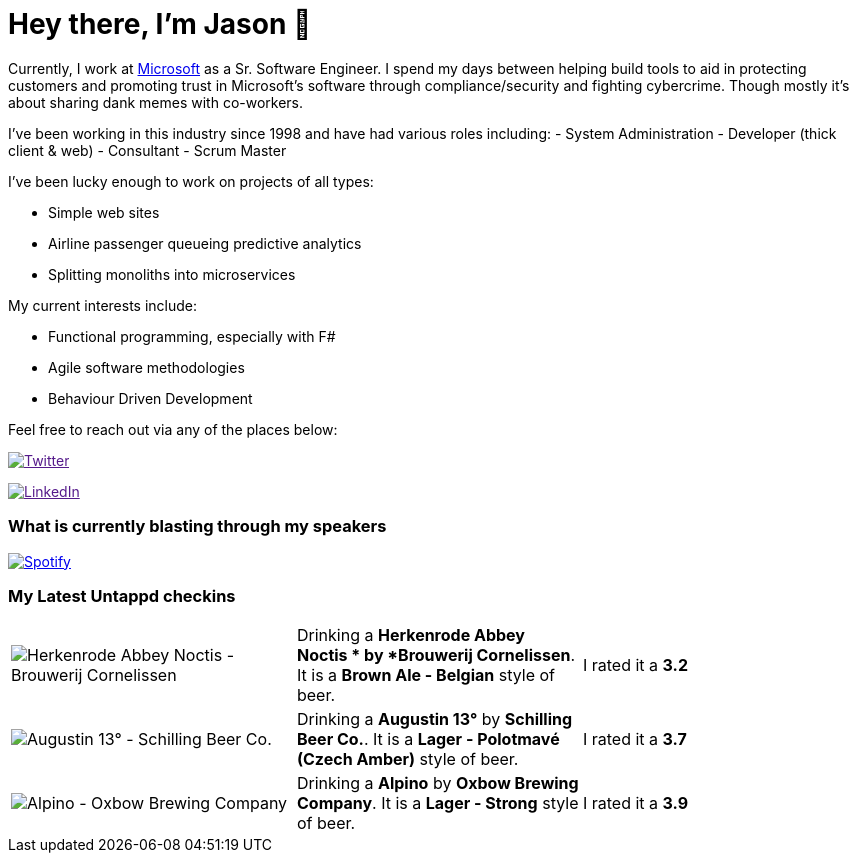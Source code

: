﻿# Hey there, I'm Jason 👋

Currently, I work at https://microsoft.com[Microsoft] as a Sr. Software Engineer. I spend my days between helping build tools to aid in protecting customers and promoting trust in Microsoft's software through compliance/security and fighting cybercrime. Though mostly it's about sharing dank memes with co-workers. 

I've been working in this industry since 1998 and have had various roles including: 
- System Administration
- Developer (thick client & web)
- Consultant
- Scrum Master

I've been lucky enough to work on projects of all types:

- Simple web sites
- Airline passenger queueing predictive analytics
- Splitting monoliths into microservices

My current interests include:

- Functional programming, especially with F#
- Agile software methodologies
- Behaviour Driven Development

Feel free to reach out via any of the places below:

image:https://img.shields.io/twitter/follow/jtucker?style=flat-square&color=blue["Twitter",link="https://twitter.com/jtucker]

image:https://img.shields.io/badge/LinkedIn-Let's%20Connect-blue["LinkedIn",link="https://linkedin.com/in/jatucke]

### What is currently blasting through my speakers

image:https://spotify-github-profile.vercel.app/api/view?uid=soulposition&cover_image=true&theme=novatorem&bar_color=c43c3c&bar_color_cover=true["Spotify",link="https://github.com/kittinan/spotify-github-profile"]

### My Latest Untappd checkins

|====
// untappd beer
| image:https://assets.untappd.com/photos/2024_01_06/ed12c38d71bb7adc90a85473ac065b7b_200x200.jpg[Herkenrode Abbey Noctis  - Brouwerij Cornelissen] | Drinking a *Herkenrode Abbey Noctis * by *Brouwerij Cornelissen*. It is a *Brown Ale - Belgian* style of beer. | I rated it a *3.2*
| image:https://assets.untappd.com/photos/2024_01_01/11be514d65dbbd9f90d59319c6b4f547_200x200.jpg[Augustin 13° - Schilling Beer Co.] | Drinking a *Augustin 13°* by *Schilling Beer Co.*. It is a *Lager - Polotmavé (Czech Amber)* style of beer. | I rated it a *3.7*
| image:https://assets.untappd.com/photos/2023_12_31/333da056a04d1034b65f1c70c71e578d_200x200.jpg[Alpino - Oxbow Brewing Company] | Drinking a *Alpino* by *Oxbow Brewing Company*. It is a *Lager - Strong* style of beer. | I rated it a *3.9*
// untappd end
